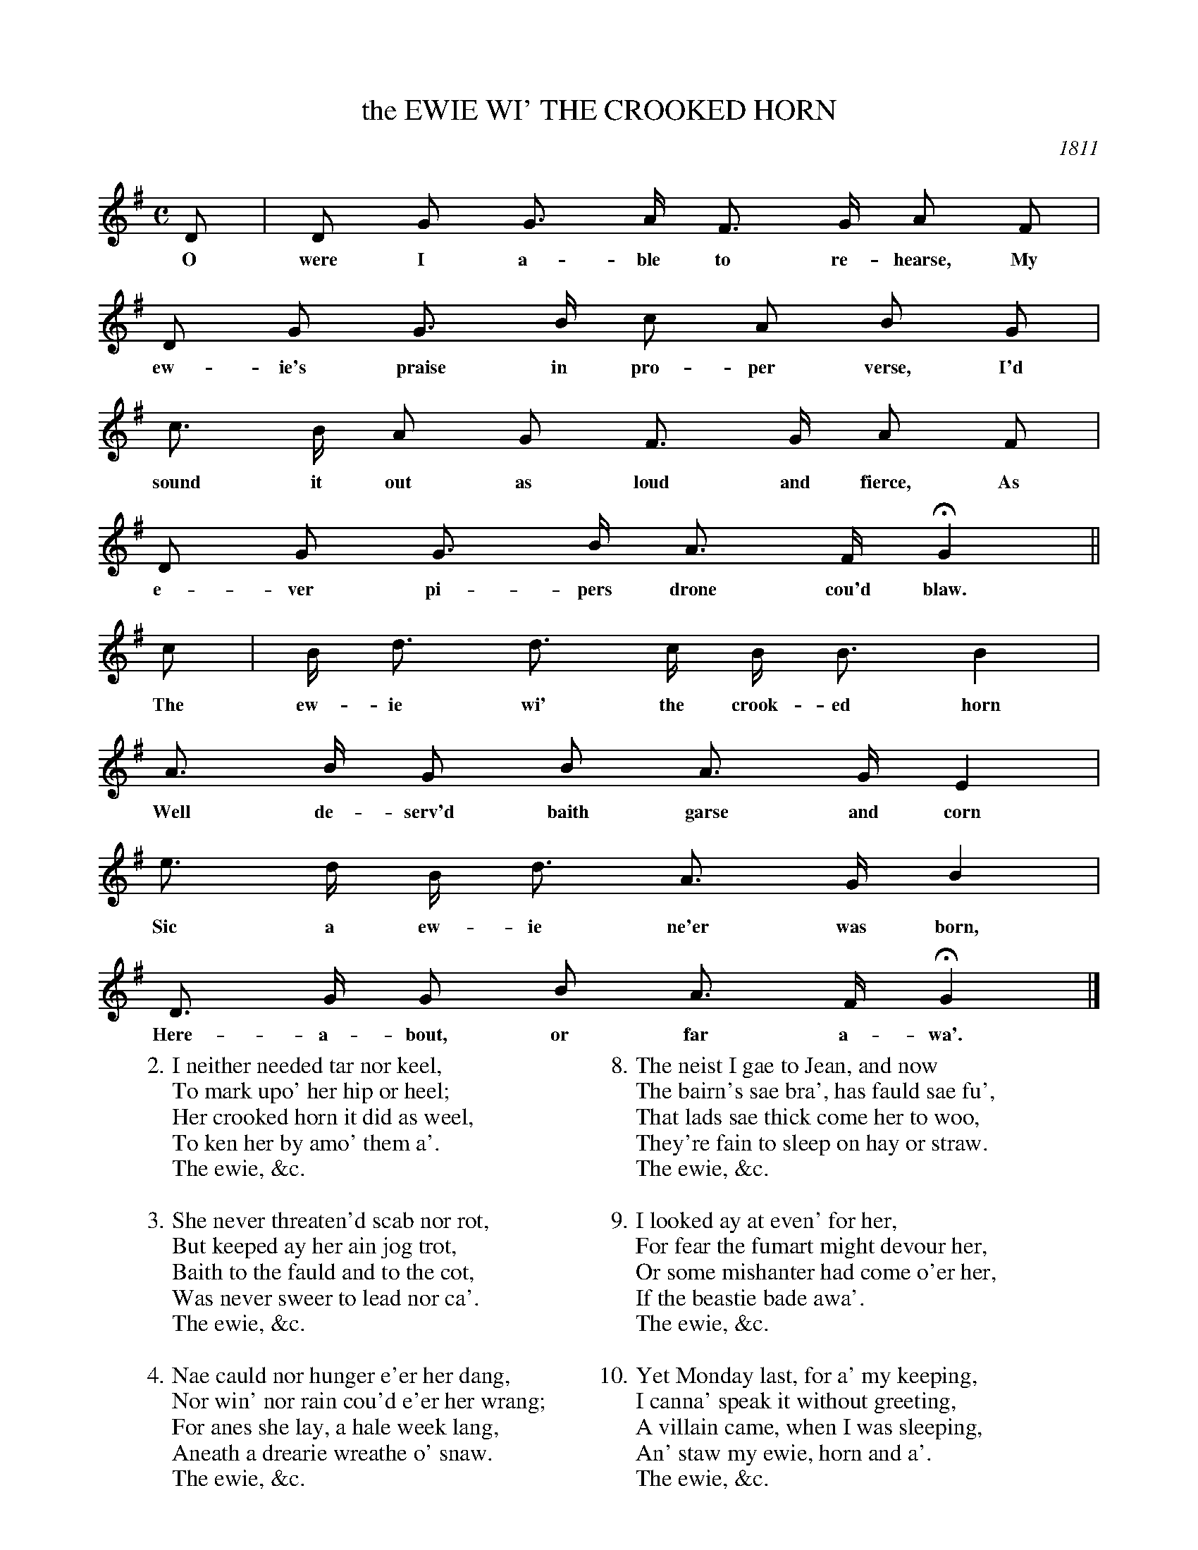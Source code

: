 X: 1
T: the EWIE WI' THE CROOKED HORN
O: 1811
%D:1811
B: "Caledonian Musical Repository", 1811, p.52-57
F: http://digital.nls.uk/special-collections-of-printed-music/pageturner.cfm?id=87686121
Z: 2013 John Chambers <jc:trillian.mit.edu>
N: Fixed rhythm in measure 2 by adding flag to the c.
N: The last verse does end with "'." rather than "'.", probably a typo.
M: C
L: 1/8
K: G
% - - - - - - - - - - - - - - - - - - - - - - - - -
D | D G G> A F> G A F |
w: O were I a-ble to re-hearse, My
%page 53
D G G> B c A B G |
w: ew-ie's praise in pro-per verse, I'd
c> B A G F> G A F |
w: sound it out as loud and fierce, As
D G G> B A> F HG2 ||
w: e-ver pi-pers drone cou'd blaw.
c | B <d d> c B <B B2 |
w: The ew-ie wi' the crook-ed horn
A> B G B A> G E2 |
w: Well de-serv'd baith garse and corn
e> d B <d A> G B2 |
w:Sic a ew-ie ne'er was born,
D> G G B A> F HG2 |]
w: Here-a-bout, or far a-wa'.
%page 54
W: 2.I neither needed tar nor keel,
W:     To mark upo' her hip or heel;
W:   Her crooked horn it did as weel,
W:     To ken her by amo' them a'.
W:         The ewie, &c.
W:
W: 3.She never threaten'd scab nor rot,
W:     But keeped ay her ain jog trot,
W:   Baith to the fauld and to the cot,
W:     Was never sweer to lead nor ca'.
W:         The ewie, &c.
W:
W: 4.Nae cauld nor hunger e'er her dang,
W:     Nor win' nor rain cou'd e'er her wrang;
W:   For anes she lay, a hale week lang,
W:     Aneath a drearie wreathe o' snaw.
W:         The ewie, &c.
W:
W: 5.When ither ewes they lap the dyke,
W:     And ate the kail for a' the tyke,
W:   My ewie never play'd the like,
W:     But tees'd about the barn-yard wa'.
W:         The ewie, &c.
%page 55
W:
W: 6.A better, nor a thriftier beast,
W:     Nae honest man cou'd weel hae wist,
W:   For, bonny thing, she never mist
W:     To hae ilk year a lamb or twa.
W:         The ewie, &c.
W:
W: 7.The first she had I gae to Jock,
W:     To be to him a kind of stock,
W:   And now the laddie has a flock,
W:     O' mair than thirty head to ca'.
W:         The ewie, &c.
W:
W: 8.The neist I gae to Jean, and now
W:     The bairn's sae bra', has fauld sae fu',
W:   That lads sae thick come her to woo,
W:     They're fain to sleep on hay or straw.
W:         The ewie, &c.
W:
W: 9.I looked ay at even' for her,
W:     For fear the fumart might devour her,
W:   Or some mishanter had come o'er her,
W:     If the beastie bade awa'.
W:         The ewie, &c.
%page 56
W:
W:10.Yet Monday last, for a' my keeping,
W:     I canna' speak it without greeting,
W:   A villain came, when I was sleeping,
W:     An' staw my ewie, horn and a'.
W:         The ewie, &c.
W:
W:11.I sought her sair upo' the morn,
W:     And down beneath a buss o' thorn
W:   I got my ewie's crooked horn;
W:     But, ah! my ewie was awa'.
W:         The ewie, &c.
W:
W:12.But gin I had the lown that did it,
W:     I've sworn and ban'd, as weel as said it,
W:   Tho' a' the world shou'd forbid it,
W:     I wad gie his neck a thraw.
W:         The ewie, &c.
W:
W:13.I never met wi' sic a turn
W:     As this since ever I was born,
W:   My ewie wi' the crooked horn,
W:     Poor silly ewie! stown awa.'
W:         The ewie, &c.
% - - - - - - - - - - - - - - - - - - - - - - - - -
